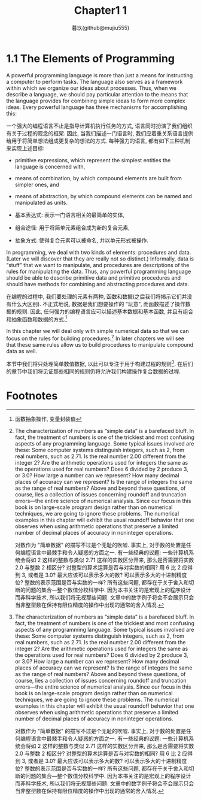 #+title: Chapter1 1
#+author: 暮玖(github@mujiu555)

* 1.1 The Elements of Programming

A powerful programming language is more than just a means for instructing a computer to perform tasks. The language also serves as a framework within which we organize our ideas about processes. Thus, when we describe a language, we should pay particular attention to the means that the language provides for combining simple ideas to form more complex ideas. Every powerful language has three mechanisms for accomplishing this:

一个强大的编程语言不止是指导计算机执行任务的方式, 语言同时扮演了我们组织有关于过程的观念的框架. 因此, 当我们描述一门语言时, 我们应着重关系语言提供给用于将简单想法组成更复杂的想法的方式. 每种强力的语言, 都有如下三种机制来实现上述目标:

 + primitive expressions, which represent the simplest entities the language is concerned with,
 + means of combination, by which compound elements are built from simpler ones, and
 + means of abstraction, by which compound elements can be named and manipulated as units.

 + 基本表达式: 表示一门语言相关的最简单的实体,
 + 组合途径: 用于将简单元素组合成为新的复合元素,
 + 抽象方式: 使得复合元素可以被命名, 并以单元形式被操作.

In programming, we deal with two kinds of elements: procedures and data. (Later we will discover that they are really not so distinct.) Informally, data is “stuff” that we want to manipulate, and procedures are descriptions of the rules for manipulating the data. Thus, any powerful programming language should be able to describe primitive data and primitive procedures and should have methods for combining and abstracting procedures and data.

在编程的过程中, 我们要处理的元素有两种, 函数和数据(之后我们将揭示它们并没有什么大区别). 不正式地说, 数据是我们想要操作的 "玩意", 而函数描述了操作数据的规则. 因此, 任何强力的编程语言应可以描述基本数据和基本函数, 并且有组合和抽象函数和数据的方式.[fn:1]

In this chapter we will deal only with simple numerical data so that we can focus on the rules for building procedures.[fn:2] In later chapters we will see that these same rules allow us to build procedures to manipulate compound data as well.

本节中我们将只处理简单数值数据, 以此可以专注于用于构建过程的规则[fn:2]. 在后们的章节中我们将见证那些相同的规则仍将允许我们构建操作复合数据的过程.

* Footnotes
[fn:2] The characterization of numbers as “simple data” is a barefaced bluff. In fact, the treatment of numbers is one of the trickiest and most confusing aspects of any programming language. Some typical issues involved are these: Some computer systems distinguish integers, such as 2, from real numbers, such as 2.71. Is the real number 2.00 different from the integer 2? Are the arithmetic operations used for integers the same as the operations used for real numbers? Does 6 divided by 2 produce 3, or 3.0? How large a number can we represent? How many decimal places of accuracy can we represent? Is the range of integers the same as the range of real numbers? Above and beyond these questions, of course, lies a collection of issues concerning roundoff and truncation errors—the entire science of numerical analysis. Since our focus in this book is on large-scale program design rather than on numerical techniques, we are going to ignore these problems. The numerical examples in this chapter will exhibit the usual roundoff behavior that one observes when using arithmetic operations that preserve a limited number of decimal places of accuracy in noninteger operations.

对数作为 "简单数据" 的描写不过是个无耻的吹嘘. 事实上, 对于数的处置是任何编程语言中最棘手和令人疑惑的方面之一. 有一些经典的议题: 一些计算机系统会将如 2 这样的整数与类似 2.71 这样的实数区分开来, 那么是否需要将实数 2.0 与整数 2 相区分? 对整型的算术运算是否与对实数的相同? 用 6 比 2 应得到 3, 或者是 3.0? 最大应该可以表示多大的数? 可以表示多大的十进制精度位? 整数的表示范围是否与实数的一样? 所有这些问题, 都存在于关于舍入和切断的问题的集合---整个数值分校科学中. 因为本书关注的是宏观上的程序设计而非科学技术, 所以我们将无视那些问题. 文章中的数字例子将会不会展示只会当非整型数在保持有限位精度的操作中出现的通常的舍入情况.

[fn:1] 函数抽象操作, 变量封装值
